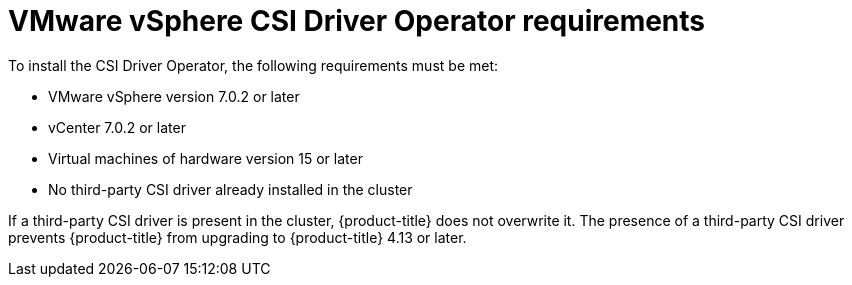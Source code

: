 // Module included in the following assemblies:
//
// * installing/installing_vsphere/installing-restricted-networks-vsphere.adoc
// * installing/installing_vsphere/installing-vsphere.adoc
// * installing/installing_vsphere/installing-vsphere-network-customizations.adoc
// * installing/installing_vsphere/installing-vsphere-installer-provisioned.adoc
// * installing/installing_vsphere/installing-vsphere-installer-provisioned-customizations.adoc
// * installing/installing_vsphere/installing-vsphere-installer-provisioned-network-customizations.adoc
// * installing/installing_vsphere/installing-restricted-networks-installer-provisioned-vsphere.adoc
// * installing/installing_vsphere/preparing-to-install-on-vsphere.adoc
// * installing/installing_vmc/installing-restricted-networks-vmc.adoc
// * installing/installing_vmc/installing-restricted-networks-vmc-user-infra.adoc
// * installing/installing_vmc/installing-vmc-user-infra.adoc
// * installing/installing_vmc/installing-vmc-network-customizations-user-infra.adoc
// * installing/installing_vmc/installing-vmc.adoc
// * installing/installing_vmc/installing-vmc-customizations.adoc
// * installing/installing_vmc/installing-vmc-network-customizations.adoc
// * installing/installing_vmc/preparing-to-install-on-vmc.adoc
// * storage/container_storage_interface/persistent-storage-csi-vsphere.adoc

:_content-type: CONCEPT
[id="vsphere-csi-driver-reqs_{context}"]
= VMware vSphere CSI Driver Operator requirements

To install the CSI Driver Operator, the following requirements must be met:

* VMware vSphere version 7.0.2 or later
* vCenter 7.0.2 or later
* Virtual machines of hardware version 15 or later
* No third-party CSI driver already installed in the cluster

If a third-party CSI driver is present in the cluster, {product-title} does not overwrite it. The presence of a third-party CSI driver prevents {product-title} from upgrading to {product-title} 4.13 or later.